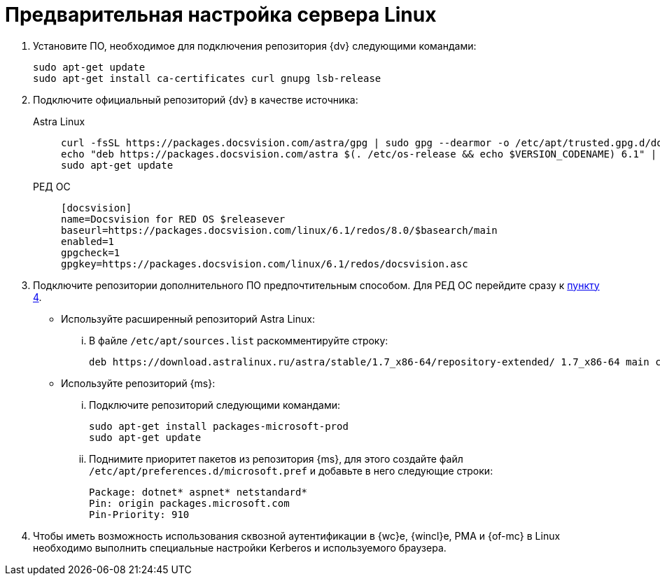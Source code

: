 // Ранее было так:
// :asp: ASP.NET 4.6
// :platform:
// :installguide:
//
// include::partial$preconfigure-server.adoc[]
// partial до сих пор существует
:page-layout: home

= Предварительная настройка сервера Linux

// tag::preconfig[]
// . Подключите официальный репозиторий {dv} в качестве источника пакетов. Для этого необходимо отредактировать `/etc/apt/sources.list` при помощи текстового редактора, например, _nano_:
// +
// [source,bash]
// ----
// sudo nano /etc/apt/sources.list
// ----
// +
. Установите ПО, необходимое для подключения репозитория {dv} следующими командами:
+
[source]
----
sudo apt-get update
sudo apt-get install ca-certificates curl gnupg lsb-release
----
+
. Подключите официальный репозиторий {dv} в качестве источника:
+
[tabs]
====
Astra Linux::
+
[source,bash]
----
curl -fsSL https://packages.docsvision.com/astra/gpg | sudo gpg --dearmor -o /etc/apt/trusted.gpg.d/docsvision.gpg
echo "deb https://packages.docsvision.com/astra $(. /etc/os-release && echo $VERSION_CODENAME) 6.1" | sudo tee /etc/apt/sources.list.d/docsvision.list > /dev/null
sudo apt-get update
----

РЕД ОС::
+
[source,bash]
----
[docsvision]
name=Docsvision for RED OS $releasever
baseurl=https://packages.docsvision.com/linux/6.1/redos/8.0/$basearch/main
enabled=1
gpgcheck=1
gpgkey=https://packages.docsvision.com/linux/6.1/redos/docsvision.asc
----
====
+
. Подключите репозитории дополнительного ПО предпочтительным способом. Для РЕД ОС перейдите сразу к <<kerb,пункту 4>>.
+
* Используйте расширенный репозиторий Astra Linux:
+
[lowerroman]
.. В файле `/etc/apt/sources.list` раскомментируйте строку:
+
[source]
----
deb https://download.astralinux.ru/astra/stable/1.7_x86-64/repository-extended/ 1.7_x86-64 main contrib non-free
----
+
* Используйте репозиторий {ms}:
+
[lowerroman]
.. Подключите репозиторий следующими командами:
+
[source,bash]
----
sudo apt-get install packages-microsoft-prod
sudo apt-get update
----
+
.. Поднимите приоритет пакетов из репозитория {ms}, для этого создайте файл `/etc/apt/preferences.d/microsoft.pref` и добавьте в него следующие строки:
+
[source]
----
Package: dotnet* aspnet* netstandard*
Pin: origin packages.microsoft.com
Pin-Priority: 910
----
+
. [[kerb]]Чтобы иметь возможность использования сквозной аутентификации в {wc}е, {wincl}е, РМА и {of-mc} в Linux необходимо выполнить специальные настройки Kerberos и используемого браузера.
// end::preconfig[]
